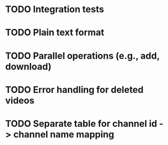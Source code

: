 * TODO Integration tests
* TODO Plain text format
* TODO Parallel operations (e.g., add, download)
* TODO Error handling for deleted videos
* TODO Separate table for channel id -> channel name mapping
